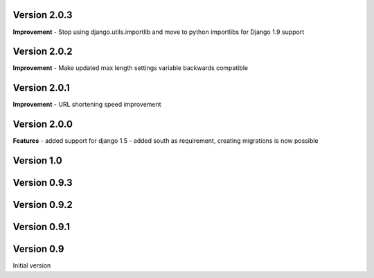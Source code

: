 Version 2.0.3
-------------

**Improvement**
- Stop using django.utils.importlib and move to python importlibs for Django 1.9 support

Version 2.0.2
-------------

**Improvement**
- Make updated max length settings variable backwards compatible


Version 2.0.1
-------------

**Improvement**
- URL shortening speed improvement


Version 2.0.0
-------------

**Features**
- added support for django 1.5
- added south as requirement, creating migrations is now possible


Version 1.0
-----------

Version 0.9.3
-------------

Version 0.9.2
-------------

Version 0.9.1
-------------

Version 0.9
-----------

Initial version
